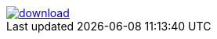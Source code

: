 image::https://api.bintray.net/packages/btuser5/maven/antlr/images/download.png[link="https://bintray.net/btuser5/maven/antlr/_latestVersion"]

